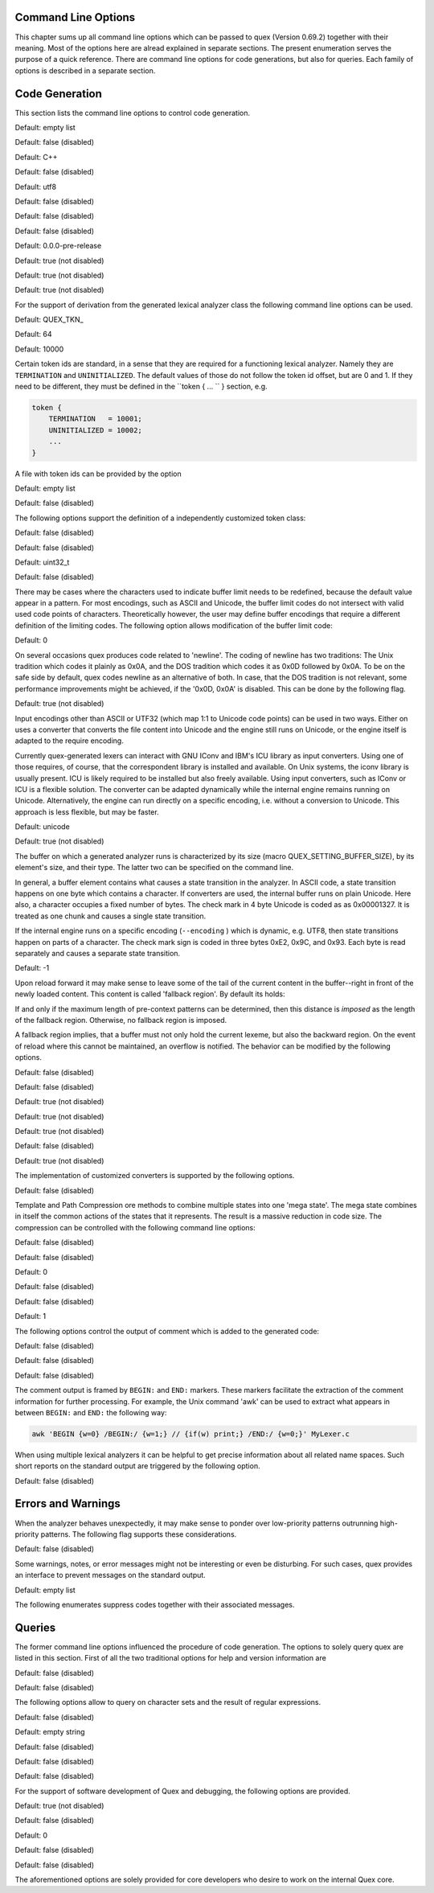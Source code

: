 Command Line Options
====================

This chapter sums up all command line options which can be passed to quex
(Version 0.69.2) together with their meaning.  Most of the options here are alread explained in
separate sections. The present enumeration serves the purpose of a quick
reference. There are command line options for code generations, but also for
queries. Each family of options is described in a separate section.

Code Generation
===============

This section lists the command line options to control code generation.  

.. cmdoption:: -i [file name]+

    The names following ``-i`` designate the files containing quex source code to be used as input. 
     

    

Default: empty list

.. cmdoption:: -o, --analyzer-class [name ::]* name

    This option defines the name (and possibly name space) of the lexical analyser class that is 
    to be created. The name space can be specified by means of a sequence where names are separated 
    by ``::``. At the same time, this name also determines the file stem of the output files 
    generated by quex. For example, the invocation  

        .. code-block:: plain

            > quex ... -o MySpace::MySubSpace::MySubSubSpace::Lexer


    specifies that the lexical analyzer class is ``Lexer`` and that it is located in the name space 
    ``MySubSubSpace`` which in turn is located ``MySubSpace`` which it located in ``MySpace``. 
     

    If no name space is specified, the analyzer is placed in name space ``quex`` for 
    C++ and the root name space for C. If the analyzer shall be placed in the root name space a ``::`` 
    must be proceeding the class name. For example, the invocation  

        .. code-block:: bash

            > quex ... -o ::Lexer


    sets up the lexical analyzer in the root name space and  

        .. code-block:: bash

            > quex ... -o Lexer


    generates a lexical analyzer class ``Lexer`` in default name space ``quex``.  

    

.. cmdoption:: --insight 

    Prints insights on construction process together with time stamps. This option is usefule 
    for large, complex, and time consuming lexical analyzer specifications.  

    

Default: false (disabled)

.. cmdoption:: --output-directory, --odir directory

    ``directory`` = name of the output directory where generated files are to be written. This does 
    more than merely copying the sources to another place in the file system. It also changes 
    the include file references inside the code to refer to the specified ``directory`` 
    as a base.  

    

.. cmdoption:: --file-extension-scheme, --fes scheme

    Specifies the file stem and extensions of the output files. The provided argument identifies 
    the naming scheme. The possible values for ``scheme`` and their result is mentioned 
    in the list below.  

    
    .. describe:: C++


            * No extension for header files that contain only declarations. 
            * ``.i`` for header files containing inline function implementation. 
            * ``.cpp`` for source files. 



    .. describe:: C


            * ``.h`` for header files. 
            * ``.c`` for source files. 



    .. describe:: ++


            * ``.h++`` for header files. 
            * ``.c++`` for source files. 



    .. describe:: pp


            * ``.hpp`` for header files. 
            * ``.cpp`` for source files. 



    .. describe:: cc


            * ``.hh`` for header files. 
            * ``.cc`` for source files. 



    .. describe:: xx


            * ``.hxx`` for header files. 
            * ``.cxx`` for source files. 


    If the option is not provided, then the naming scheme depends on the ``--language`` command 
    line option. For ``C`` there is currently no different naming scheme supported.  

    

.. cmdoption:: --language, -l name

    Defines the programming language of the output. ``name`` can be  

    
        * ``C`` for plain C code. 
        * ``C++`` for C++ code. 
        * ``dot`` for plotting information in graphviz format. 



Default: C++

.. cmdoption:: --computed-gotos, --cg 

    Generate code using a GCC's computed goto features.  

    

Default: false (disabled)

.. cmdoption:: --character-display hex|utf8

    Specifies how the character of the state transition are to be displayed when `--language dot` 
    is used.  

    
        * ``hex`` displays the Unicode code point in hexadecimal notation. 
        * ``utf8`` is specified the character will be displayed 'as is' in UTF8 notation. 



Default: utf8

.. cmdoption:: --normalize 

    If this option is set, the output of '--language dot' will be a normalized state machine. That 
    is, the state numbers will start from zero. If this flag is not set, the state indices are 
    the same as in the generated code.  

    

Default: false (disabled)

.. cmdoption:: --cbm, --config-by-macros 

    When this flag is set, the configuration file is setup so that the configuration can be overwritten 
    by external macro definitions of type `-D...=...`.  

    

Default: false (disabled)

.. cmdoption:: --cbcm, --config-by-cmake 

    When this flag is set, the configuration file is setup so that the configuration *must* be done 
    relying on the CMake configuration file feature.  

    

Default: false (disabled)

.. cmdoption:: --version-id string

    ``string`` = arbitrary name of the version that was generated. This string is reported by the 
    `version()` member function of the lexical analyser.  

    

Default: 0.0.0-pre-release

.. cmdoption:: --no-mode-transition-check 

    Turns off the mode transition check and makes the engine a little faster. During development 
    this option should not be used. But the final lexical analyzer should be created 
    with this option set.  

    

Default: true (not disabled)

.. cmdoption:: --no-count-lines 

    Lets quex generate an analyzer without internal line counting.  

    

Default: true (not disabled)

.. cmdoption:: --no-count-columns 

    Lets quex generate an analyzer without internal column counting.  

    

Default: true (not disabled)

For the support of derivation from the generated lexical analyzer class the following command line 
options can be used.  

.. cmdoption:: --derived-class, --dc name

    ``name`` = If specified, the name of the derived class that the user intends to provide (see section 
    <<sec-formal-derivation>>). Note, specifying this option signalizes that the user 
    wants to derive from the generated class. If this is not desired, this option, and the following, 
    have to be left out. The name space of the derived analyzer class is specified analogously 
    to the specification for `--analyzer-class`, as mentioned above.  

    

.. cmdoption:: --derived-class-file file name

    ``file-name`` = If specified, the name of the file where the derived class is defined. This option 
    only makes sense in the context of option ``--derived-class``.  

    

.. cmdoption:: --token-id-prefix prefix

    ``prefix`` = Name prefix to prepend to the name given in the token-id files. For example, if a 
    token section contains the name ``COMPLEX`` and the token-prefix is ``TOKEN_PRE_`` then 
    the token-id inside the code will be ``TOKEN_PRE_COMPLEX``.  

    The token prefix can contain 
    name space delimiters, i.e. ``::``. In the brief token senders the name space specifier 
    can be left out.  

    

Default: QUEX_TKN_

.. cmdoption:: --token-queue-size number

    In conjunction with token passing policy 'queue', ``number`` specifies the number of tokens 
    in the token queue. This determines the maximum number of tokens that can be send without 
    returning from the analyzer function.  

    

Default: 64

.. cmdoption:: --token-id-offset number

    ``number`` = Number where the numeric values for the token ids start to count. Note, that this 
    does not include the standard token ids for termination, uninitialized, and indentation 
    error.  

    

Default: 10000

Certain token ids are standard, in a sense that they are required for a functioning lexical analyzer. 
Namely they are ``TERMINATION`` and ``UNINITIALIZED``. The default values of those 
do not follow the token id offset, but are 0 and 1. If they need to be different, they must be defined 
in the ``token { ... `` } section, e.g.  

.. code-block:: plain

        
            token {
                TERMINATION   = 10001;
                UNINITIALIZED = 10002;
                ...
            }


A file with token ids can be provided by the option  

.. cmdoption:: --foreign-token-id-file file name [[begin-str] end-str]

    ``file-name`` = Name of the file that contains an alternative definition of the numerical values 
    for the token-ids.  

    Note, that quex does not reflect on actual program code. It extracts 
    the token ids by heuristic. The optional second and third arguments allow to restrict 
    the region in the file to search for token ids. It starts searching from a line that contains 
    ``begin-str`` and stops at the first line containing ``end-str``. For example  

        .. code-block:: bash

            
                       > quex ... --foreign-token-id-file my_token_ids.hpp   \
                                                          yytokentype   '};' \
                                  --token-prefix          Bisonic::token::
                  


    reads only the token ids from the enum in the code fragment ``yytokentype``.  

    

Default: empty list

.. cmdoption:: --foreign-token-id-file-show 

    If this option is specified, then Quex prints out the token ids which have been found in a foreign 
    token id file.  

    

Default: false (disabled)

The following options support the definition of a independently customized token class:  

.. cmdoption:: --token-class-file file name

    ``file name`` = Name of file that contains the definition of the token class. The setting provided 
    here is possibly overwritten if the ``token_type`` section defines a file name explicitly. 
     

    

.. cmdoption:: --token-class, --tc [name ::]+ name

    ``name`` is the name of the token class. Using '::'-separators it is possible to defined the 
    exact name space as mentioned for the `--analyzer-class` command line option.  

    

.. cmdoption:: --token-class-support-take-text, --tcstt 

    When specifying an external token class which provides the 'take_text' member function, this 
    option needs to be given.  

    

Default: false (disabled)

.. cmdoption:: --token-class-support-repetition, --tcsr 

    This option must be specified when specifying an external token class which provides the repetition 
    count inside the token itself.  

    

Default: false (disabled)

.. cmdoption:: --token-id-type type name

    ``type-name`` defines the type of the token id. This defines internally the macro ``QUEX_TYPE_TOKEN_ID``. 
    This macro is to be used when a customized token class is defined. 
    The types of Standard C99 'stdint.h' are encouraged.  

    

Default: uint32_t

.. cmdoption:: --token-class-only, --tco 

    When specified, quex only creates a token class. This token class differs from the default token 
    classes in that it may be shared between multiple lexical analyzers.  

        .. note::

            When this option is specified, then the LexemeNull is implemented along with the token 
            class. In this case all analyzers that use the token class, shall define ``--lexeme-null-object`` 
            according the token name space.  

            


Default: false (disabled)

There may be cases where the characters used to indicate buffer limit needs to be redefined, because 
the default value appear in a pattern. For most encodings, such as ASCII and Unicode, the 
buffer limit codes do not intersect with valid used code points of characters. Theoretically 
however, the user may define buffer encodings that require a different definition 
of the limiting codes. The following option allows modification of the buffer limit 
code:  

.. cmdoption:: --buffer-limit number

    Defines the value used to mark buffer borders. This should be a number that does not occur as an 
    input character.  

    

Default: 0

On several occasions quex produces code related to 'newline'. The coding of newline has two traditions: 
The Unix tradition which codes it plainly as 0x0A, and the DOS tradition which codes 
it as 0x0D followed by 0x0A. To be on the safe side by default, quex codes newline as an alternative 
of both. In case, that the DOS tradition is not relevant, some performance improvements 
might be achieved, if the '0x0D, 0x0A' is disabled. This can be done by the following 
flag.  

.. cmdoption:: --no-DOS 

    If specified, the DOS newline (0x0D, 0x0A) is not considered whenever newline is required. 
     

    

Default: true (not disabled)

Input encodings other than ASCII or UTF32 (which map 1:1 to Unicode code points) can be used in two 
ways. Either on uses a converter that converts the file content into Unicode and the engine still 
runs on Unicode, or the engine itself is adapted to the require encoding.  

Currently quex-generated 
lexers can interact with GNU IConv and IBM's ICU library as input converters. Using 
one of those requires, of course, that the correspondent library is installed and available. 
On Unix systems, the iconv library is usually present. ICU is likely required to be installed 
but also freely available. Using input converters, such as IConv or ICU is a flexible solution. 
The converter can be adapted dynamically while the internal engine remains running on 
Unicode. Alternatively, the engine can run directly on a specific encoding, i.e. without a conversion 
to Unicode. This approach is less flexible, but may be faster.  

.. cmdoption:: --encoding encoding name

    Specifies a encoding for the generated engine. The encoding name specifies the encoding of 
    the internal analyzer engine. An engine generated for a specific encoding can only analyze 
    input of this particular encoding.  

        .. note::

            When ``--encoding`` is specified the command line flag ``-b`` or ``--buffer-element-size`` 
            does not represent the number of bytes per character, 
            but *the number of bytes per code element*. The encoding UTF8, for example, 
            is of dynamic length and its code elements are bytes, thus only ``-b 1`` makes 
            sense. UTF16 triggers on elements of two bytes, while the length of an encoding 
            for a character varies. For UTF16, only ``-b 2`` makes sense.  

            


Default: unicode

.. cmdoption:: --encoding-file file name

    By means of this option a freely customized encoding can be defined. The ``file name`` determines 
    at the same time the file where the encoding mapping is described and the encoding's 
    name. The encoding's name is the directory-stripped and extension-less part of 
    the given follower. Each line of such a file must consist of three numbers, that specify 'source 
    interval begin', 'source interval length', and 'target interval end. Such a line specifies 
    how a cohesive Unicode character range is mapped to the number range of the customized 
    encoding. For example, the mapping for encoding iso8859-6 looks like the following. 
     

        .. code-block:: plain

            
                                0x000 0xA1 0x00
                                0x0A4 0x1  0xA4
                                0x0AD 0x1  0xAD
                                0x60C 0x1  0xAC
                                0x61B 0x1  0xBB
                                0x61F 0x1  0xBF
                                0x621 0x1A 0xC1
                                0x640 0x13 0xE0
                


    Here, the Unicode range from 0 to 0xA1 is mapped one to one from Unicode to the encoding. 0xA4 and 
    0xAD are also the same as in Unicode. The remaining lines describe how Unicode characters 
    from the 0x600-er page are mapped inside the range somewhere from 0xAC to 0xFF.  

        .. note::

            This option is only to be used, if quex does not support the encoding directly. The options 
            ``--encoding-info`` and ``--encoding-for-language`` help to find out 
            whether Quex directly supports a specific encoding. If a ``--encoding-file`` 
            is required, it is advisable to use ``--encoding-file-info 
            file-name.dat`` to see if the mapping is in fact as desired. 
             

            


.. cmdoption:: --no-bad-lexatom-detection, --nbld 

    If present, the encoding error detection is turned off. That also means, that the 'on_bad_lexatom' 
    handler is never possibly be called.  

    

Default: true (not disabled)

The buffer on which a generated analyzer runs is characterized by its size (macro QUEX_SETTING_BUFFER_SIZE), 
by its element's size, and their type. The latter two can be specified 
on the command line.  

In general, a buffer element contains what causes a state transition 
in the analyzer. In ASCII code, a state transition happens on one byte which contains 
a character. If converters are used, the internal buffer runs on plain Unicode. Here also, 
a character occupies a fixed number of bytes. The check mark in 4 byte Unicode is coded as as 0x00001327. 
It is treated as one chunk and causes a single state transition.  

If the internal engine 
runs on a specific encoding (``--encoding`` ) which is dynamic, e.g. UTF8, then state transitions 
happen on parts of a character. The check mark sign is coded in three bytes 0xE2, 0x9C, 
and 0x93. Each byte is read separately and causes a separate state transition.  

.. cmdoption:: --buffer-element-size, -b, --bes 1, 2, 4, ...

    With this option the number of bytes is specified that a buffer element occupies.  

    The size of 
    a buffer element should be large enough so that it can carry the Unicode value of any character 
    of the desired input coding space. When using Unicode, to be safe '-b 4' should be used 
    except that it is inconceivable that any code point beyond 0xFFFF ever appears. In this 
    case '-b 2' is enough.  

    When using dynamic sized encodings, this option is better not used. 
    The encodings define their chunks themselves. For example, UTF8 is built upon one byte 
    chunks and UTF16 is built upon chunks of two bytes.  

        .. note::

            If a character size different from one byte is used, the ``.get_text()`` member of 
            the token class does contain an array that particular type. This means, that ``.text().c_str()`` 
            does not result in a nicely printable UTF8 string. Use the member 
            ``.utf8_text()`` instead.  

            


Default: -1

.. cmdoption:: --lexatom-type, --buffer-element-type, --bet type name

    A flexible approach to specify the buffer element size and type is by specifying the name of the 
    buffer element's type, which is the purpose of this option. Note, that there are some 'well-known' 
    types such as ``uint*_t`` (C99 Standard), ``u*`` (Linux Kernel), ``unsigned*`` 
    (OSAL) where the ``*`` stands for 8, 16, or 32. Quex can derive its size automatically. 
     

    Quex tries to determine the size of the buffer element type. This size is important 
    to determine the target encoding when converters are used. That is, if the size is 
    4 byte a different Unicode encoding is used then if it was 2 byte. If quex fails to determine 
    the size of a buffer element from the given name of the buffer element type, then the 
    Unicode encoding must be specified explicitly by '--converter-ucs-coding-name'.  

    By 
    default, the buffer element type is determined by the buffer element size.  

    

Upon reload forward it may make sense to leave some of the tail of the current content in the buffer--right 
in front of the newly loaded content. This content is called 'fallback region'. By 
default its holds:  

If and only if the maximum length of pre-context patterns can be determined, 
then this distance is *imposed* as the length of the fallback region. Otherwise, no 
fallback region is imposed.  

A fallback region implies, that a buffer must not only hold the current 
lexeme, but also the backward region. On the event of reload where this cannot be maintained, 
an overflow is notified. The behavior can be modified by the following options.  

.. cmdoption:: --fallback-mandatory, --fbm 

    Enforces the fallback region for buffers. Quex signalizes an error, if a pre-context pattern 
    with arbitrary length occurrs. This option *must* be set in the context of ByteLoader-s 
    that cannot do backward loading, or with manual buffer filling using 'gavagers' 
    or 'feeders'. It is advisable to set when backward loading is time-inefficient. 
     

    

Default: false (disabled)

.. cmdoption:: --fallback-optional, --fbo 

    This option imposes that fallback is not mandatory. It can be used for cases where all pre-contexts 
    are of deterministic maximum size, but still fallback shall not be imposed. If 
    there are any pre-contexts, then in that case, the related ByteLoader must be able to perform 
    backward loading.  

    

Default: false (disabled)

.. cmdoption:: --no-lib-std, --nostdlib, --nsl 

    This option disables the usage of the Standard C/C++ library. It may be used for minimal dependency 
    lexical analyzers.  

    

Default: true (not disabled)

.. cmdoption:: --no-lib-lexeme, --nll 

    By means of this option, the implementation of 'lib lexeme' is controlled. In the context of 
    multiple lexical analyzers running on the same lexatom type, it may make sense to produce 
    only one 'lib lexeme'. The library is created in ``lib/lexeme`` of the current lexer. 
     

    

Default: true (not disabled)

.. cmdoption:: --no-lib-quex, --nlq 

    'Lib quex' is the part of the lexers which is the same for all Quex generated analyzers. When multiple 
    lexers are linked into one application, 'lib quex' may only be implemented once. The 
    library is created in ``lib/quex`` of the current lexer.  

    

Default: true (not disabled)

.. cmdoption:: --extern-memory-management, --emm 

    If set, functions of 'MemoryManager' are not implemented by Quex. Instead, the user must/can 
    implement them. This makes sense, in environments where memory manager cannot be 
    accomplished by 'malloc/free' or 'new/delete'.  

    

Default: false (disabled)

.. cmdoption:: --no-lexeme-null, --nln 

    By this option it is controlled, whether a ``LexemeNull`` object is to be implemented for the 
    current lexer.  

    

Default: true (not disabled)

The implementation of customized converters is supported by the following options.  

.. cmdoption:: --converter-only, --co 

    Only generates lexeme converter code for converters towards UTF8, UTF16, and UTF32. Additionally, 
    converters are provided towards 'char', and 'wchar_t'. A converter to 'pretty_char' 
    translates signal characters into ASCII strings.  

    This options requires '--buffer-element-type' 
    and '--encoding'.  

    

Default: false (disabled)

.. cmdoption:: --converter-source-name, --csn string

    By default, converter generation uses the name of the source encoding as source name as prefix 
    in function names. With this option the function name prefix can be given explicitly. 
     

    

Template and Path Compression ore methods to combine multiple states into one 'mega state'. The 
mega state combines in itself the common actions of the states that it represents. The result 
is a massive reduction in code size. The compression can be controlled with the following 
command line options:  

.. cmdoption:: --template-compression 

    If this option is set, then template compression is activated.  

    

Default: false (disabled)

.. cmdoption:: --template-compression-uniform 

    This flag enables template compression. In contrast to the previous flag it compresses such 
    states into a template state which are uniform. Uniform means, that the states do not differ 
    with respect to the actions performed at their entry. In some cases this might result 
    in smaller code size and faster execution speed.  

    

Default: false (disabled)

.. cmdoption:: --template-compression-min-gain number

    The number following this option specifies the template compression coefficient. It indicates 
    the relative cost of routing to a target state compared to a simple 'goto' statement. 
    The optimal value, with respect to code size and speed, may vary from processor platform 
    to processor platform, and from compiler to compiler.  

    

Default: 0

.. cmdoption:: --path-compression 

    This flag activates path compression. By default, it compresses any sequence of states that 
    can be lined up as a 'path'.  

    

Default: false (disabled)

.. cmdoption:: --path-compression-uniform 

    Same as uniform template compression, only for path compression.  

    

Default: false (disabled)

.. cmdoption:: --path-termination number

    Path compression requires a 'pathwalker' to determine quickly the end of a path. For this, each 
    path internally ends with a signal character, the 'path termination code'. It must be different 
    from the buffer limit code in order to avoid ambiguities.  

    Modification of the 'path 
    termination code' makes only sense if the input stream to be analyzed contains the default 
    value.  

    

Default: 1

The following options control the output of comment which is added to the generated code:  

.. cmdoption:: --comment-state-machine 

    With this option set a comment is generated that shows all state transitions of the analyzer 
    in a comment at the begin of the analyzer function. The format follows the scheme presented 
    in the following example  

        .. code-block:: cpp

            
                        /* BEGIN: STATE MACHINE
                         ...
                         * 02353(A, S) <- (117, 398, A, S)
                         *       <no epsilon>
                         * 02369(A, S) <- (394, 1354, A, S), (384, 1329)
                         *       == '=' ==> 02400
                         *       <no epsilon>
                         ...
                         * END: STATE MACHINE
                         */
                


    It means that state 2369 is an acceptance state (flag 'A') and it should store the input position 
    ('S'), if no backtrack elimination is applied. It originates from pattern '394' which 
    is also an acceptance state and '384'. It transits to state 2400 on the incidence of a '=' 
    character.  

    

Default: false (disabled)

.. cmdoption:: --comment-transitions 

    Adds to each transition in a transition map information about the characters which trigger 
    the transition, e.g. in a transition segment implemented in a C-switch case construct 
     

        .. code-block:: plain

            
                       ...
                       case 0x67:
                       case 0x68: goto _2292;/* ['g', 'h'] */
                       case 0x69: goto _2295;/* 'i' */
                       case 0x6A:
                       case 0x6B: goto _2292;/* ['j', 'k'] */
                       case 0x6C: goto _2302;/* 'l' */
                       case 0x6D:
                       ...
                


    The output of the characters happens in UTF8 format.  

    

Default: false (disabled)

.. cmdoption:: --comment-mode-patterns 

    If this option is set a comment is printed that shows what pattern is present in a mode and from 
    what mode it is inherited. The comment follows the following scheme:  

        .. code-block:: cpp

            
                       /* BEGIN: MODE PATTERNS
                        ...
                        * MODE: PROGRAM
                        *
                        *     PATTERN-ACTION PAIRS:
                        *       (117) ALL:     [
                ]
                        *       (119) CALC_OP: "+"|"-"|"*"|"/"
                        *       (121) PROGRAM: "//"
                        ...
                        * END: MODE PATTERNS
                        */
                


    This means, that there is a mode ``PROGRAM``. The first three pattern are related to the terminal 
    states '117', '119', and '121'. The white space pattern of 117 was inherited from mode 
    `ALL`. The math operator pattern was inherited from mode ``CALC_OP`` and the comment start 
    pattern "//" was implemented in ``PROGRAM`` itself.  

    

Default: false (disabled)

The comment output is framed by ``BEGIN:`` and ``END:`` markers. These markers facilitate the extraction 
of the comment information for further processing. For example, the Unix command 'awk' 
can be used to extract what appears in between ``BEGIN:`` and ``END:`` the following way:  

.. code-block:: bash

        
           awk 'BEGIN {w=0} /BEGIN:/ {w=1;} // {if(w) print;} /END:/ {w=0;}' MyLexer.c


When using multiple lexical analyzers it can be helpful to get precise information about all related 
name spaces. Such short reports on the standard output are triggered by the following option. 
 

.. cmdoption:: --show-name-spaces, --sns 

    If specified short information about the name space of the analyzer and the token are printed 
    on the console.  

    

Default: false (disabled)

Errors and Warnings
===================

When the analyzer behaves unexpectedly, it may make sense to ponder over low-priority patterns 
outrunning high-priority patterns. The following flag supports these considerations. 
 

.. cmdoption:: --warning-on-outrun, --woo 

    When specified, each mode is investigated whether there are patterns of lower priority that 
    potentially outrun patterns of higher priority. This may happen due to longer length of 
    the matching lower priority pattern.  

    

Default: false (disabled)

Some warnings, notes, or error messages might not be interesting or even be disturbing. For such 
cases, quex provides an interface to prevent messages on the standard output.  

.. cmdoption:: --suppress, -s [integer]+

    By this option, errors, warnings, and notes may be suppressed. The option is followed by a list 
    of integers--each integer represents a suppressed message.  

    

Default: empty list

The following enumerates suppress codes together with their associated messages.  


.. describe:: 0

    Warning if quex cannot find an included file while diving into a 'foreign token id file'.  

    

.. describe:: 1

    A token class file (``--token-class-file`` ) may contain a section with extra command line 
    arguments which are reported in a note.  

    

.. describe:: 2

    Error check on dominated patterns, i.e. patterns that may never match due to higher precedence 
    patterns which cover a super set of lexemes.  

    

.. describe:: 3

    Error check on special patterns (skipper, indentation, etc.) whether they are the same.  

    

.. describe:: 4

    Warning or error on 'outrun' of special patterns due to lexeme length. Attention: To allow this 
    opens the door to very confusing situations. For example, a comment skipper on "/*" may 
    not trigger because a lower precedence pattern matches on "/**" which is longer and therefore 
    wins.  

    

.. describe:: 5

    Detect whether higher precedence patterns match on a subset of lexemes that a special pattern 
    (skipper, indentation, etc.) matches. Attention: Allowing such behavior may cause 
    confusing situations. If this is allowed a pattern may win against a skipper, for example. 
    It is the expectation, though, that a skipper shall skip --which it cannot if such scenarios 
    are allowed.  

    

.. describe:: 6

    Warning if no token queue is used while some functionality might not work properly.  

    

.. describe:: 7

    Warning if token ids are used without being explicitly defined.  

    

.. describe:: 8

    Warning if a token id is mentioned as a 'repeated token' but has not been defined.  

    

.. describe:: 9

    Warning if a prefix-less token name starts with the token prefix.  

    

.. describe:: 10

    Warning if there is no 'on_bad_lexatom' handler while a encoding different from Unicode is 
    used.  

    

.. describe:: 11

    Warning a counter setup is defined without specifying a newline behavior.  

    

.. describe:: 12

    Warning if a counter setup is defined without an ``\else`` section.  

    

.. describe:: 13

    Warning if a default newline is used upon missing newline definition in a counter definition 
    section.  

    

.. describe:: 14

    Same as 13, except with hexadecimal '0D'.  

    

.. describe:: 15

    Warning if a token type has no 'take_text' member function. It means, that the token type has 
    no interface to automatically accept a lexeme or an accumulated string.  

    

.. describe:: 16

    Warning if there is a string accumulator while '--suppress 15' has been used.  

    
Queries
=======

The former command line options influenced the procedure of code generation. The options to solely 
query quex are listed in this section. First of all the two traditional options for help and 
version information are  

.. cmdoption:: --help, -h 

    Reports some help about the usage of quex on the console.  

    

Default: false (disabled)

.. cmdoption:: --version, -v 

    Prints information on the version of quex.  

    

Default: false (disabled)

The following options allow to query on character sets and the result of regular expressions.  

.. cmdoption:: --encoding-info, --ei name

    Displays the characters that are covered by the given encoding's name. If the name is omitted, 
    a list of all supported encodings is printed.  

    

.. cmdoption:: --encoding-list, --el 

    Displays all character encodings that can be implemented directly in the analyzer state machine 
    without using a converter. Additionally, the encodings 'utf8' and 'utf16' are always 
    supported.  

    

Default: false (disabled)

.. cmdoption:: --encoding-info-file, --eif file name

    Displays the characters that are covered by the encoding provided in the given file. This makes 
    sense in conjunction with ``--encoding-file`` where customized encodings can be defined. 
     

    

.. cmdoption:: --encoding-for-language, --eil language

    Displays the encodings that quex supports for the given human language. If the language argument 
    is omitted, all available languages are listed.  

    

.. cmdoption:: --property, --pr property

    Displays information about the specified Unicode property. The ``property`` can also be a 
    property alias. If ``property`` is not specified, then brief information about all available 
    Unicode properties is displayed.  

    

Default: empty string

.. cmdoption:: --set-by-property, --sbpr setting

    Displays the set of characters for the specified Unicode property setting. For query on binary 
    properties only the name is required. All other properties require a term of the form 
    ``name=value``.  

    

.. cmdoption:: --property-match, --prm wildcard-expression

    Displays property settings that match the given wildcard expression. This helps to find correct 
    identifiers in the large list of Unicode settings. For example, the wildcard-expression 
    ``Name=*LATIN*`` gives all settings of property ``Name`` that contain 
    the string ``LATIN``.  

    

.. cmdoption:: --set-by-expression, --sbe regular expression

    Displays the resulting character set for the given regular expression. Larger character set 
    expressions that are specified in ``[: ... :]`` brackets.  

    

.. cmdoption:: --numeric, --num 

    If this option is specified the numeric character codes are displayed rather then the characters. 
     

    

Default: false (disabled)

.. cmdoption:: --intervals, --itv 

    If this option is set, adjacent characters are displayed as intervals, i.e. in terms of begin 
    and end of domains of adjacent character codes. This provides a concise display.  

    

Default: false (disabled)

.. cmdoption:: --names 

    If this option is given, resulting characters are displayed by their (lengthy) Unicode name. 
     

    

Default: false (disabled)

For the support of software development of Quex and debugging, the following options are provided. 
 

.. cmdoption:: --unit-test 

    Implements some features for Unit Testing. This includes things such as statistics on memory 
    management, or the implementation of a 'strange input stream'.  

    

Default: true (not disabled)

.. cmdoption:: --debug-exception 

    If set, exceptions are no longer caught and treated internally. This options permits to trace 
    locations where exceptions occur.  

    

Default: false (disabled)

.. cmdoption:: --debug-limit-recursion number

    This options limits the number of possible recursions. It may extend the default which is set 
    by the python application. Or, it may be set purposely small, so that larger recursions can 
    be detected by triggering an exception.  

    

Default: 0

.. cmdoption:: --debug-original-paths 

    When code is generated the reference to the original templates is maintained. Thus, a debugger 
    or compiler might directly point to the place in the Quex template base while actually 
    observing generated code.  

    

Default: false (disabled)

.. cmdoption:: --debug-QUEX_TYPE_LEXATOM_EXT 

    This option leaves the lexatom type to be defined from outside the lexical analyzer upon compile 
    time. For example: '-DQUEX_LEXATOM_TYPE_EXT=uint64_t' then defines the lexatom 
    type to be `uint64_t`. This is useful for unit tests, where one and the same lexer is tried 
    with different buffer setups.  

    

Default: false (disabled)

.. cmdoption:: --ql, --quex-lib 

    Defines name prefix and namespace of the common library for all quex lexers. The specification 
    format is the same as for the analyzer class.  

    

The aforementioned options are solely provided for core developers who desire to work on the internal 
Quex core.  


